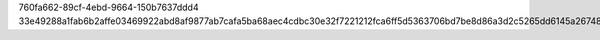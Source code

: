 760fa662-89cf-4ebd-9664-150b7637ddd4
33e49288a1fab6b2affe03469922abd8af9877ab7cafa5ba68aec4cdbc30e32f7221212fca6ff5d5363706bd7be8d86a3d2c5265dd6145a267484e51973c96e1
